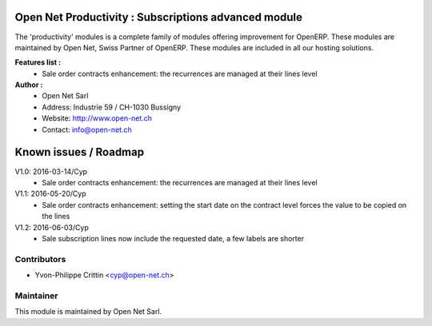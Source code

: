 .. image:: https://img.shields.io/badge/licence-AGPL--3-blue.svg
    :alt: License: AGPL-3

Open Net Productivity : Subscriptions advanced module
=====================================================

The 'productivity' modules is a complete family of modules offering improvement for OpenERP.
These modules are maintained by Open Net, Swiss Partner of OpenERP.
These modules are included in all our hosting solutions.

**Features list :**
    * Sale order contracts enhancement: the recurrences are managed at their lines level

**Author :** 
    * Open Net Sarl
    * Address: Industrie 59 / CH-1030 Bussigny
    * Website: http://www.open-net.ch
    * Contact: info@open-net.ch


Known issues / Roadmap
======================

V1.0: 2016-03-14/Cyp
    * Sale order contracts enhancement: the recurrences are managed at their lines level

V1.1: 2016-05-20/Cyp
    * Sale order contracts enhancement: setting the start date on the contract level forces the value to be copied on the lines

V1.2: 2016-06-03/Cyp
    * Sale subscription lines now include the requested date, a few labels are shorter


Contributors
------------

* Yvon-Philippe Crittin <cyp@open-net.ch>

Maintainer
----------

.. image:: http://open-net.ch/logo.png
   :alt: Open Net Sarl
   :target: http://open-net.ch

This module is maintained by Open Net Sarl.
